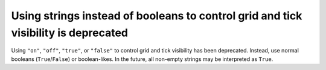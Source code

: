Using strings instead of booleans to control grid and tick visibility is deprecated
```````````````````````````````````````````````````````````````````````````````````

Using ``"on"``, ``"off"``, ``"true"``, or ``"false"`` to control grid
and tick visibility has been deprecated.  Instead, use normal booleans
(``True``/``False``) or boolean-likes.  In the future, all non-empty strings
may be interpreted as ``True``.
